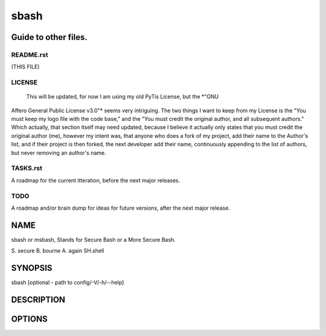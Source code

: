 sbash
=====

Guide to other files.
---------------------

README.rst
__________

(THIS FILE)

LICENSE
_______ 

  This will be updated, for now I am using my old PyTis License, but the *"GNU
Affero General Public License v3.0"* seems very intriguing.  The two things I
want to keep from my License is the "You must keep my logo file with the code
base," and the "You must credit the original author, and all subsequent
authors."  Which actually, that section itself may need updated, because I
believe it actually only states that you must credit the original author (me),
however my intent was, that anyone who does a fork of my project, add their
name to the Author's list, and if their project is then forked, the next
developer add their name, continuously appending to the list of authors, but
never removing an author's name.

TASKS.rst
_________

A roadmap for the current itteration, before the next major releases.

TODO
____

A roadmap and/or brain dump for ideas for future versions, after the next major
release.

NAME
----

sbash or msbash, Stands for Secure Bash or a More Secure Bash.

S. secure
B. bourne
A. again
SH.shell

SYNOPSIS
--------

sbash [optional - path to config/-V/-h/--help]

DESCRIPTION
-----------

OPTIONS
-------


